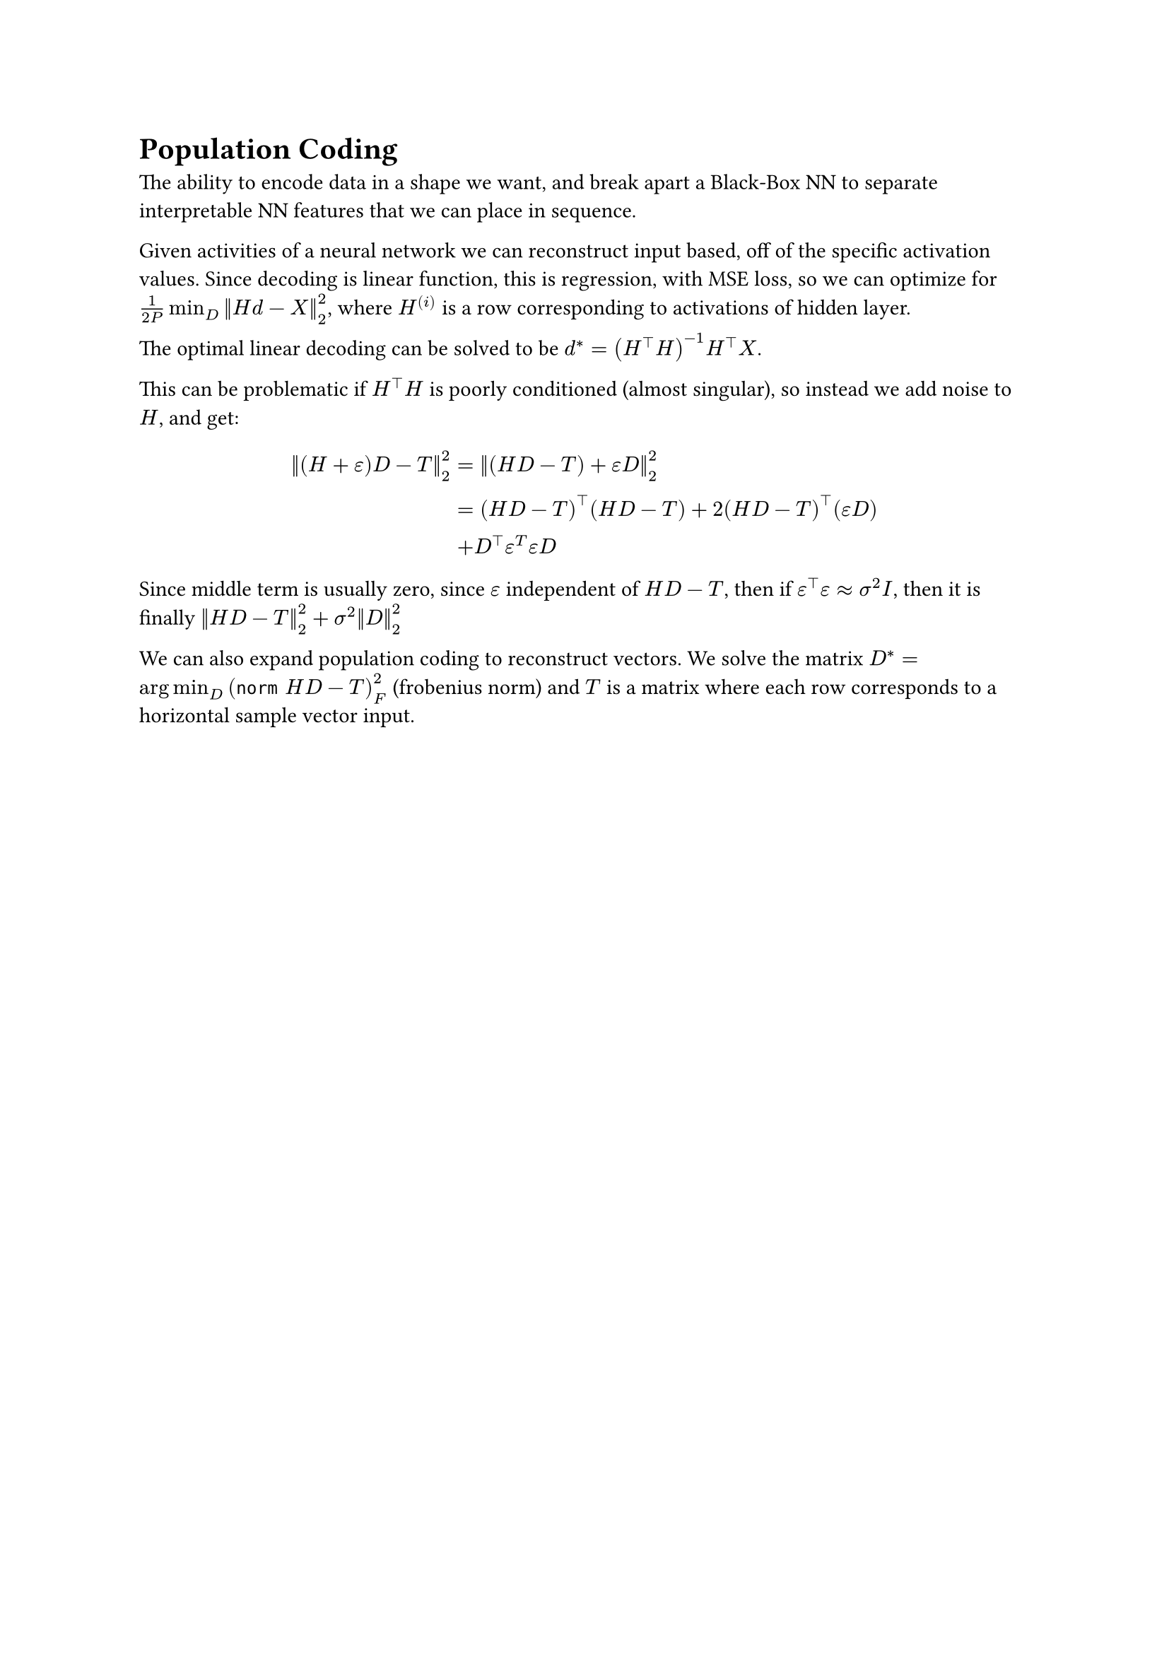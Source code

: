 = Population Coding

The ability to encode data in a shape we want, and break apart a Black-Box NN to separate interpretable NN features that we can place in sequence.

Given activities of a neural network we can reconstruct input based, off of the specific activation values. Since decoding is linear function, this is regression, with MSE loss, so we can optimize for $1/(2P) min_D norm(H d - X)^2_2$, where $H^((i))$ is a row corresponding to activations of hidden layer.

The optimal linear decoding can be solved to be $d^* = (H^top H)^(-1) H^top X$. 

This can be problematic if $H^top H$ is poorly conditioned (almost singular), so instead we add noise to $H$, and get:
$
  norm((H+epsilon)D - T)^2_2 &= norm((H D - T) + epsilon D)^2_2 \
  &= (H D - T)^top (H D - T) + 2 (H D - T)^top (epsilon D) \
  &+ D^top epsilon^T epsilon D
$

Since middle term is usually zero, since $epsilon$ independent of $H D - T$, then if $epsilon^top epsilon approx sigma^2 I$, then it is finally $norm(H D - T)^2_2 + sigma^2 norm(D)^2_2$

We can also expand population coding to reconstruct vectors. We solve the matrix $D^* = arg min_D (norm H D - T)^2_F$ (frobenius norm) and $T$ is a matrix where each row corresponds to a horizontal sample vector input. 
